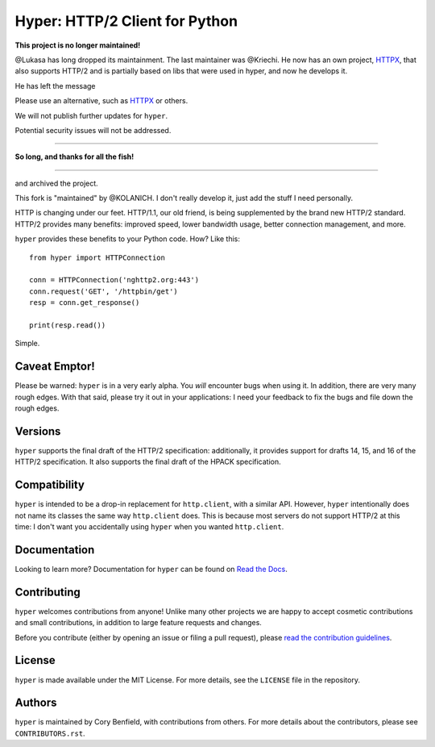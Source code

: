===============================
Hyper: HTTP/2 Client for Python
===============================

**This project is no longer maintained!**

@Lukasa has long dropped its maintainment.
The last maintainer was @Kriechi. He now has an own project, `HTTPX`_, that also supports HTTP/2 and is partially based on libs that were used in hyper, and now he develops it.

He has left the message

Please use an alternative, such as `HTTPX`_ or others.

.. _HTTPX: https://www.python-httpx.org/

We will not publish further updates for ``hyper``.

Potential security issues will not be addressed.

----

**So long, and thanks for all the fish!**

----

and archived the project.

This fork is "maintained" by @KOLANICH. I don't really develop it, just add the stuff I need personally.



.. image:: https://raw.github.com/Lukasa/hyper/development/docs/source/images/hyper.png

HTTP is changing under our feet. HTTP/1.1, our old friend, is being
supplemented by the brand new HTTP/2 standard. HTTP/2 provides many benefits:
improved speed, lower bandwidth usage, better connection management, and more.

``hyper`` provides these benefits to your Python code. How? Like this::

    from hyper import HTTPConnection

    conn = HTTPConnection('nghttp2.org:443')
    conn.request('GET', '/httpbin/get')
    resp = conn.get_response()

    print(resp.read())

Simple.

Caveat Emptor!
==============

Please be warned: ``hyper`` is in a very early alpha. You *will* encounter bugs
when using it. In addition, there are very many rough edges. With that said,
please try it out in your applications: I need your feedback to fix the bugs
and file down the rough edges.

Versions
========

``hyper`` supports the final draft of the HTTP/2 specification: additionally,
it provides support for drafts 14, 15, and 16 of the HTTP/2 specification. It
also supports the final draft of the HPACK specification.

Compatibility
=============

``hyper`` is intended to be a drop-in replacement for ``http.client``, with a
similar API. However, ``hyper`` intentionally does not name its classes the
same way ``http.client`` does. This is because most servers do not support
HTTP/2 at this time: I don't want you accidentally using ``hyper`` when you
wanted ``http.client``.

Documentation
=============

Looking to learn more? Documentation for ``hyper`` can be found on `Read the Docs`_.

.. _Read the Docs: http://hyper.readthedocs.io/en/latest/

Contributing
============

``hyper`` welcomes contributions from anyone! Unlike many other projects we are
happy to accept cosmetic contributions and small contributions, in addition to
large feature requests and changes.

Before you contribute (either by opening an issue or filing a pull request),
please `read the contribution guidelines`_.

.. _read the contribution guidelines: http://hyper.readthedocs.org/en/development/contributing.html

License
=======

``hyper`` is made available under the MIT License. For more details, see the
``LICENSE`` file in the repository.

Authors
=======

``hyper`` is maintained by Cory Benfield, with contributions from others. For
more details about the contributors, please see ``CONTRIBUTORS.rst``.
